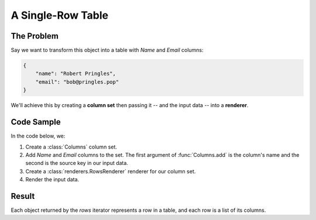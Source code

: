 A Single-Row Table
==================

The Problem
-----------

Say we want to transform this object into a table with *Name* and *Email* columns:

.. code-block:: json

    {
        "name": "Robert Pringles",
        "email": "bob@pringles.pop"
    }

We'll achieve this by creating a **column set** then passing it -- and the input data -- into a **renderer**.

Code Sample
-----------

In the code below, we:

1. Create a :class:`Columns` column set.
2. Add *Name* and *Email* columns to the set. The first argument of :func:`Columns.add` is the column's name and the second is the source key in our input data.
3. Create a :class:`renderers.RowsRenderer` renderer for our column set.
4. Render the input data.

.. testcode::

    from rolumns import Columns
    from rolumns.renderers import RowsRenderer

    data = {
        "name": "Robert Pringles",
        "email": "bob@pringles.pop",
    }

    columns = Columns()
    columns.add("Name", "name")
    columns.add("Email", "email")

    renderer = RowsRenderer(columns)
    rows = renderer.render(data)

    print(list(rows))

Result
------

Each object returned by the *rows* iterator represents a row in a table, and each row is a list of its columns.

.. testoutput::
   :options: +NORMALIZE_WHITESPACE

    [['Name',            'Email'],
     ['Robert Pringles', 'bob@pringles.pop']]
